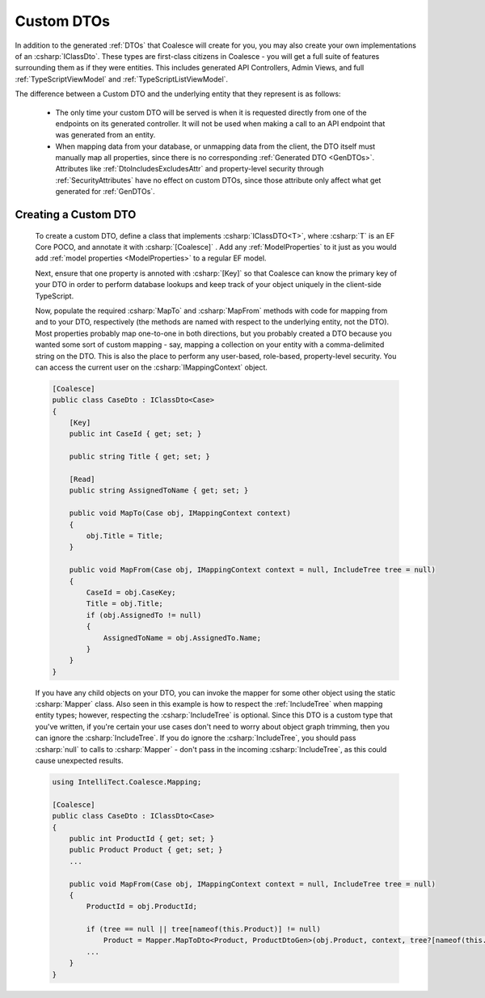 .. _CustomDTOs:

Custom DTOs
===========

In addition to the generated :ref:`DTOs` that Coalesce will create for you, you may also create your own implementations of an :csharp:`IClassDto`. These types are first-class citizens in Coalesce - you will get a full suite of features surrounding them as if they were entities. This includes generated API Controllers, Admin Views, and full :ref:`TypeScriptViewModel` and :ref:`TypeScriptListViewModel`.

The difference between a Custom DTO and the underlying entity that they represent is as follows:

    - The only time your custom DTO will be served is when it is requested directly from one of the endpoints on its generated controller. It will not be used when making a call to an API endpoint that was generated from an entity.

    - When mapping data from your database, or unmapping data from the client, the DTO itself must manually map all properties, since there is no corresponding :ref:`Generated DTO <GenDTOs>`. Attributes like :ref:`DtoIncludesExcludesAttr` and property-level security through :ref:`SecurityAttributes` have no effect on custom DTOs, since those attribute only affect what get generated for :ref:`GenDTOs`.


Creating a Custom DTO
---------------------

    To create a custom DTO, define a class that implements :csharp:`IClassDTO<T>`, where :csharp:`T` is an EF Core POCO, and annotate it with :csharp:`[Coalesce]` . Add any :ref:`ModelProperties` to it just as you would add :ref:`model properties <ModelProperties>` to a regular EF model.

    Next, ensure that one property is annoted with :csharp:`[Key]` so that Coalesce can know the primary key of your DTO in order to perform database lookups and keep track of your object uniquely in the client-side TypeScript.

    Now, populate the required :csharp:`MapTo` and :csharp:`MapFrom` methods with code for mapping from and to your DTO, respectively (the methods are named with respect to the underlying entity, not the DTO). Most properties probably map one-to-one in both directions, but you probably created a DTO because you wanted some sort of custom mapping - say, mapping a collection on your entity with a comma-delimited string on the DTO. This is also the place to perform any user-based, role-based, property-level security. You can access the current user on the :csharp:`IMappingContext` object. 

    .. code-block:: c#

        [Coalesce]
        public class CaseDto : IClassDto<Case>
        {
            [Key]
            public int CaseId { get; set; }

            public string Title { get; set; }

            [Read]
            public string AssignedToName { get; set; }

            public void MapTo(Case obj, IMappingContext context)
            {
                obj.Title = Title;
            }

            public void MapFrom(Case obj, IMappingContext context = null, IncludeTree tree = null)
            {
                CaseId = obj.CaseKey;
                Title = obj.Title;
                if (obj.AssignedTo != null)
                {
                    AssignedToName = obj.AssignedTo.Name;
                }
            }
        }

    If you have any child objects on your DTO, you can invoke the mapper for some other object using the static :csharp:`Mapper` class. Also seen in this example is how to respect the :ref:`IncludeTree` when mapping entity types; however, respecting the :csharp:`IncludeTree` is optional. Since this DTO is a custom type that you've written, if you're certain your use cases don't need to worry about object graph trimming, then you can ignore the :csharp:`IncludeTree`. If you do ignore the :csharp:`IncludeTree`, you should pass :csharp:`null` to calls to :csharp:`Mapper` - don't pass in the incoming :csharp:`IncludeTree`, as this could cause unexpected results.

    .. code-block:: c#

        using IntelliTect.Coalesce.Mapping;

        [Coalesce]
        public class CaseDto : IClassDto<Case>
        {
            public int ProductId { get; set; }
            public Product Product { get; set; }
            ...

            public void MapFrom(Case obj, IMappingContext context = null, IncludeTree tree = null)
            {
                ProductId = obj.ProductId;

                if (tree == null || tree[nameof(this.Product)] != null)
                    Product = Mapper.MapToDto<Product, ProductDtoGen>(obj.Product, context, tree?[nameof(this.Product)]
                ...
            }
        }

